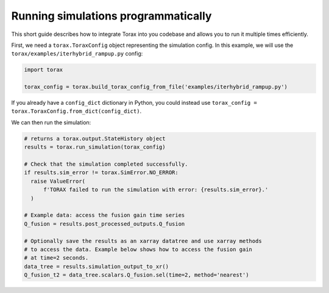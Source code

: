 .. _running_programmatically:

Running simulations programmatically
####################################

This short guide describes how to integrate Torax into you codebase and allows you
to run it multiple times efficiently.

First, we need a ``torax.ToraxConfig`` object representing the simulation config.
In this example, we will use the ``torax/examples/iterhybrid_rampup.py`` config:

.. code-block:: python

  import torax

  torax_config = torax.build_torax_config_from_file('examples/iterhybrid_rampup.py')

If you already have a ``config_dict`` dictionary in Python, you could
instead use ``torax_config = torax.ToraxConfig.from_dict(config_dict)``.

We can then run the simulation:

.. code-block:: python

  # returns a torax.output.StateHistory object
  results = torax.run_simulation(torax_config)

  # Check that the simulation completed successfully.
  if results.sim_error != torax.SimError.NO_ERROR:
    raise ValueError(
        f'TORAX failed to run the simulation with error: {results.sim_error}.'
    )

  # Example data: access the fusion gain time series
  Q_fusion = results.post_processed_outputs.Q_fusion

  # Optionally save the results as an xarray datatree and use xarray methods
  # to access the data. Example below shows how to access the fusion gain
  # at time=2 seconds.
  data_tree = results.simulation_output_to_xr()
  Q_fusion_t2 = data_tree.scalars.Q_fusion.sel(time=2, method='nearest')

